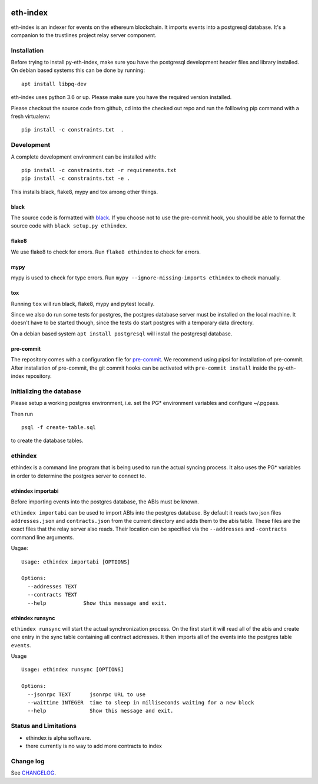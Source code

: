 |Build Status| |Code style: black|

eth-index
=========

eth-index is an indexer for events on the ethereum blockchain. It
imports events into a postgresql database. It's a companion to the
trustlines project relay server component.

Installation
------------

Before trying to install py-eth-index, make sure you have the postgresql
development header files and library installed. On debian based systems
this can be done by running:

::

    apt install libpq-dev

eth-index uses python 3.6 or up. Please make sure you have the required
version installed.

Please checkout the source code from github, cd into the checked out
repo and run the folllowing pip command with a fresh virtualenv:

::

    pip install -c constraints.txt  .

Development
-----------

A complete development environment can be installed with:

::

    pip install -c constraints.txt -r requirements.txt
    pip install -c constraints.txt -e .

This installs black, flake8, mypy and tox among other things.

black
~~~~~
The source code is formatted with `black <https://github.com/ambv/black>`__. If
you choose not to use the pre-commit hook, you should be able to format the
source code with ``black setup.py ethindex``.

flake8
~~~~~~
We use flake8 to check for errors. Run ``flake8 ethindex`` to check for errors.

mypy
~~~~
mypy is used to check for type errors. Run ``mypy --ignore-missing-imports
ethindex`` to check manually.

tox
~~~
Running ``tox`` will run black, flake8, mypy and pytest locally.

Since we also do run some tests for postgres, the postgres database server must
be installed on the local machine. It doesn't have to be started though, since
the tests do start postgres with a temporary data directory.

On a debian based system ``apt install postgresql`` will install the postgresql
database.

pre-commit
~~~~~~~~~~

The repository comes with a configuration file for
`pre-commit <https://pre-commit.com/>`__. We recommend using pipsi for
installation of pre-commit. After installation of pre-commit, the git
commit hooks can be activated with ``pre-commit install`` inside the
py-eth-index repository.

Initializing the database
-------------------------

Please setup a working postgres environment, i.e. set the PG\*
environment variables and configure ~/.pgpass.

Then run

::

    psql -f create-table.sql

to create the database tables.

ethindex
--------

ethindex is a command line program that is being used to run the actual
syncing process. It also uses the PG\* variables in order to determine
the postgres server to connect to.

ethindex importabi
~~~~~~~~~~~~~~~~~~

Before importing events into the postgres database, the ABIs must be
known.

``ethindex importabi`` can be used to import ABIs into the postgres
database. By default it reads two json files ``addresses.json`` and
``contracts.json`` from the current directory and adds them to the abis
table. These files are the exact files that the relay server also reads.
Their location can be specified via the ``--addresses`` and
``-contracts`` command line arguments.

Usgae:

::

    Usage: ethindex importabi [OPTIONS]

    Options:
      --addresses TEXT
      --contracts TEXT
      --help            Show this message and exit.

ethindex runsync
~~~~~~~~~~~~~~~~

``ethindex runsync`` will start the actual synchronization process. On
the first start it will read all of the abis and create one entry in the
sync table containing all contract addresses. It then imports all of the
events into the postgres table ``events``.

Usage

::

    Usage: ethindex runsync [OPTIONS]

    Options:
      --jsonrpc TEXT      jsonrpc URL to use
      --waittime INTEGER  time to sleep in milliseconds waiting for a new block
      --help              Show this message and exit.

Status and Limitations
----------------------

- ethindex is alpha software.
- there currently is no way to add more contracts to index

Change log
----------

See `CHANGELOG <https://github.com/trustlines-network/py-eth-index/blob/develop/CHANGELOG.rst>`_.


.. |Build Status| image:: https://travis-ci.org/trustlines-network/py-eth-index.svg?branch=develop
   :target: https://travis-ci.org/trustlines-network/py-eth-index
.. |Code style: black| image:: https://img.shields.io/badge/code%20style-black-000000.svg
   :target: https://github.com/ambv/black
